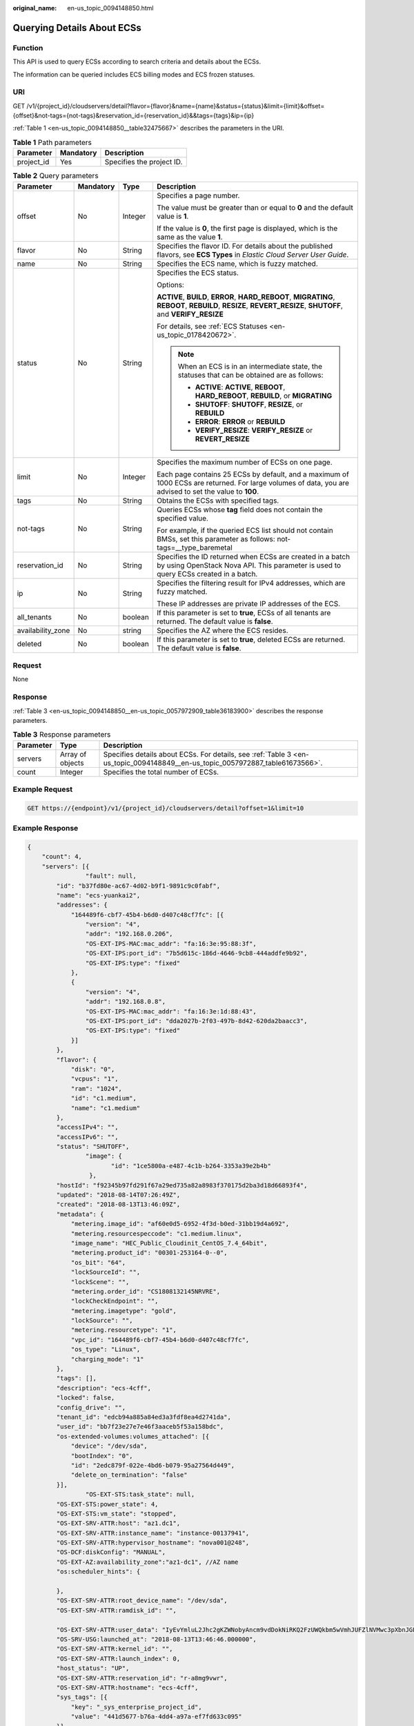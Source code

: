 :original_name: en-us_topic_0094148850.html

.. _en-us_topic_0094148850:

Querying Details About ECSs
===========================

Function
--------

This API is used to query ECSs according to search criteria and details about the ECSs.

The information can be queried includes ECS billing modes and ECS frozen statuses.

URI
---

GET /v1/{project_id}/cloudservers/detail?flavor={flavor}&name={name}&status={status}&limit={limit}&offset={offset}&not-tags={not-tags}&reservation_id={reservation_id}&&tags={tags}&ip={ip}

:ref:`Table 1 <en-us_topic_0094148850__table32475667>` describes the parameters in the URI.

.. _en-us_topic_0094148850__table32475667:

.. table:: **Table 1** Path parameters

   ========== ========= =========================
   Parameter  Mandatory Description
   ========== ========= =========================
   project_id Yes       Specifies the project ID.
   ========== ========= =========================

.. table:: **Table 2** Query parameters

   +-------------------+-----------------+-----------------+--------------------------------------------------------------------------------------------------------------------------------------------------------------+
   | Parameter         | Mandatory       | Type            | Description                                                                                                                                                  |
   +===================+=================+=================+==============================================================================================================================================================+
   | offset            | No              | Integer         | Specifies a page number.                                                                                                                                     |
   |                   |                 |                 |                                                                                                                                                              |
   |                   |                 |                 | The value must be greater than or equal to **0** and the default value is **1**.                                                                             |
   |                   |                 |                 |                                                                                                                                                              |
   |                   |                 |                 | If the value is **0**, the first page is displayed, which is the same as the value **1**.                                                                    |
   +-------------------+-----------------+-----------------+--------------------------------------------------------------------------------------------------------------------------------------------------------------+
   | flavor            | No              | String          | Specifies the flavor ID. For details about the published flavors, see **ECS Types** in *Elastic Cloud Server User Guide*.                                    |
   +-------------------+-----------------+-----------------+--------------------------------------------------------------------------------------------------------------------------------------------------------------+
   | name              | No              | String          | Specifies the ECS name, which is fuzzy matched.                                                                                                              |
   +-------------------+-----------------+-----------------+--------------------------------------------------------------------------------------------------------------------------------------------------------------+
   | status            | No              | String          | Specifies the ECS status.                                                                                                                                    |
   |                   |                 |                 |                                                                                                                                                              |
   |                   |                 |                 | Options:                                                                                                                                                     |
   |                   |                 |                 |                                                                                                                                                              |
   |                   |                 |                 | **ACTIVE**, **BUILD**, **ERROR**, **HARD_REBOOT**, **MIGRATING**, **REBOOT**, **REBUILD**, **RESIZE**, **REVERT_RESIZE**, **SHUTOFF**, and **VERIFY_RESIZE** |
   |                   |                 |                 |                                                                                                                                                              |
   |                   |                 |                 | For details, see :ref:`ECS Statuses <en-us_topic_0178420672>`.                                                                                               |
   |                   |                 |                 |                                                                                                                                                              |
   |                   |                 |                 | .. note::                                                                                                                                                    |
   |                   |                 |                 |                                                                                                                                                              |
   |                   |                 |                 |    When an ECS is in an intermediate state, the statuses that can be obtained are as follows:                                                                |
   |                   |                 |                 |                                                                                                                                                              |
   |                   |                 |                 |    -  **ACTIVE**: **ACTIVE**, **REBOOT**, **HARD_REBOOT**, **REBUILD**, or **MIGRATING**                                                                     |
   |                   |                 |                 |    -  **SHUTOFF**: **SHUTOFF**, **RESIZE**, or **REBUILD**                                                                                                   |
   |                   |                 |                 |    -  **ERROR**: **ERROR** or **REBUILD**                                                                                                                    |
   |                   |                 |                 |    -  **VERIFY_RESIZE**: **VERIFY_RESIZE** or **REVERT_RESIZE**                                                                                              |
   +-------------------+-----------------+-----------------+--------------------------------------------------------------------------------------------------------------------------------------------------------------+
   | limit             | No              | Integer         | Specifies the maximum number of ECSs on one page.                                                                                                            |
   |                   |                 |                 |                                                                                                                                                              |
   |                   |                 |                 | Each page contains 25 ECSs by default, and a maximum of 1000 ECSs are returned. For large volumes of data, you are advised to set the value to **100**.      |
   +-------------------+-----------------+-----------------+--------------------------------------------------------------------------------------------------------------------------------------------------------------+
   | tags              | No              | String          | Obtains the ECSs with specified tags.                                                                                                                        |
   +-------------------+-----------------+-----------------+--------------------------------------------------------------------------------------------------------------------------------------------------------------+
   | not-tags          | No              | String          | Queries ECSs whose **tag** field does not contain the specified value.                                                                                       |
   |                   |                 |                 |                                                                                                                                                              |
   |                   |                 |                 | For example, if the queried ECS list should not contain BMSs, set this parameter as follows: not-tags=__type_baremetal                                       |
   +-------------------+-----------------+-----------------+--------------------------------------------------------------------------------------------------------------------------------------------------------------+
   | reservation_id    | No              | String          | Specifies the ID returned when ECSs are created in a batch by using OpenStack Nova API. This parameter is used to query ECSs created in a batch.             |
   +-------------------+-----------------+-----------------+--------------------------------------------------------------------------------------------------------------------------------------------------------------+
   | ip                | No              | String          | Specifies the filtering result for IPv4 addresses, which are fuzzy matched.                                                                                  |
   |                   |                 |                 |                                                                                                                                                              |
   |                   |                 |                 | These IP addresses are private IP addresses of the ECS.                                                                                                      |
   +-------------------+-----------------+-----------------+--------------------------------------------------------------------------------------------------------------------------------------------------------------+
   | all_tenants       | No              | boolean         | If this parameter is set to **true**, ECSs of all tenants are returned. The default value is **false**.                                                      |
   +-------------------+-----------------+-----------------+--------------------------------------------------------------------------------------------------------------------------------------------------------------+
   | availability_zone | No              | string          | Specifies the AZ where the ECS resides.                                                                                                                      |
   +-------------------+-----------------+-----------------+--------------------------------------------------------------------------------------------------------------------------------------------------------------+
   | deleted           | No              | boolean         | If this parameter is set to **true**, deleted ECSs are returned. The default value is **false**.                                                             |
   +-------------------+-----------------+-----------------+--------------------------------------------------------------------------------------------------------------------------------------------------------------+

Request
-------

None

Response
--------

:ref:`Table 3 <en-us_topic_0094148850__en-us_topic_0057972909_table36183900>` describes the response parameters.

.. _en-us_topic_0094148850__en-us_topic_0057972909_table36183900:

.. table:: **Table 3** Response parameters

   +-----------+------------------+-------------------------------------------------------------------------------------------------------------------------------+
   | Parameter | Type             | Description                                                                                                                   |
   +===========+==================+===============================================================================================================================+
   | servers   | Array of objects | Specifies details about ECSs. For details, see :ref:`Table 3 <en-us_topic_0094148849__en-us_topic_0057972887_table61673566>`. |
   +-----------+------------------+-------------------------------------------------------------------------------------------------------------------------------+
   | count     | Integer          | Specifies the total number of ECSs.                                                                                           |
   +-----------+------------------+-------------------------------------------------------------------------------------------------------------------------------+

Example Request
---------------

.. code-block:: text

   GET https://{endpoint}/v1/{project_id}/cloudservers/detail?offset=1&limit=10

Example Response
----------------

.. code-block::

   {
       "count": 4,
       "servers": [{
                   "fault": null,
           "id": "b37fd80e-ac67-4d02-b9f1-9891c9c0fabf",
           "name": "ecs-yuankai2",
           "addresses": {
               "164489f6-cbf7-45b4-b6d0-d407c48cf7fc": [{
                   "version": "4",
                   "addr": "192.168.0.206",
                   "OS-EXT-IPS-MAC:mac_addr": "fa:16:3e:95:88:3f",
                   "OS-EXT-IPS:port_id": "7b5d615c-186d-4646-9cb8-444addfe9b92",
                   "OS-EXT-IPS:type": "fixed"
               },
               {
                   "version": "4",
                   "addr": "192.168.0.8",
                   "OS-EXT-IPS-MAC:mac_addr": "fa:16:3e:1d:88:43",
                   "OS-EXT-IPS:port_id": "dda2027b-2f03-497b-8d42-620da2baacc3",
                   "OS-EXT-IPS:type": "fixed"
               }]
           },
           "flavor": {
               "disk": "0",
               "vcpus": "1",
               "ram": "1024",
               "id": "c1.medium",
               "name": "c1.medium"
           },
           "accessIPv4": "",
           "accessIPv6": "",
           "status": "SHUTOFF",
                   "image": {
                          "id": "1ce5800a-e487-4c1b-b264-3353a39e2b4b"
                    },
           "hostId": "f92345b97fd291f67a29ed735a82a8983f370175d2ba3d18d66893f4",
           "updated": "2018-08-14T07:26:49Z",
           "created": "2018-08-13T13:46:09Z",
           "metadata": {
               "metering.image_id": "af60e0d5-6952-4f3d-b0ed-31bb19d4a692",
               "metering.resourcespeccode": "c1.medium.linux",
               "image_name": "HEC_Public_Cloudinit_CentOS_7.4_64bit",
               "metering.product_id": "00301-253164-0--0",
               "os_bit": "64",
               "lockSourceId": "",
               "lockScene": "",
               "metering.order_id": "CS1808132145NRVRE",
               "lockCheckEndpoint": "",
               "metering.imagetype": "gold",
               "lockSource": "",
               "metering.resourcetype": "1",
               "vpc_id": "164489f6-cbf7-45b4-b6d0-d407c48cf7fc",
               "os_type": "Linux",
               "charging_mode": "1"
           },
           "tags": [],
           "description": "ecs-4cff",
           "locked": false,
           "config_drive": "",
           "tenant_id": "edcb94a885a84ed3a3fdf8ea4d2741da",
           "user_id": "bb7f23e27e7e46f3aaceb5f53a158bdc",
           "os-extended-volumes:volumes_attached": [{
               "device": "/dev/sda",
               "bootIndex": "0",
               "id": "2edc879f-022e-4bd6-b079-95a27564d449",
               "delete_on_termination": "false"
           }],
                   "OS-EXT-STS:task_state": null,
           "OS-EXT-STS:power_state": 4,
           "OS-EXT-STS:vm_state": "stopped",
           "OS-EXT-SRV-ATTR:host": "az1.dc1",
           "OS-EXT-SRV-ATTR:instance_name": "instance-00137941",
           "OS-EXT-SRV-ATTR:hypervisor_hostname": "nova001@248",
           "OS-DCF:diskConfig": "MANUAL",
           "OS-EXT-AZ:availability_zone":"az1-dc1", //AZ name
           "os:scheduler_hints": {

           },
           "OS-EXT-SRV-ATTR:root_device_name": "/dev/sda",
           "OS-EXT-SRV-ATTR:ramdisk_id": "",

           "OS-EXT-SRV-ATTR:user_data": "IyEvYmluL2Jhc2gKZWNobyAncm9vdDokNiRKQ2FzUWQkbm5wVmhJUFZlNVMwc3pXbnJGLnZVZ1FCWk4xTEo5Vy8wd09WTmFZaWpBRXdtRnhuQmZaTllVZXhBWktVWFVTeVhEeERuSUMzV2JjZEJyQUVBZkZvLy8nIHwgY2hwYXNzd2QgLWU7",
           "OS-SRV-USG:launched_at": "2018-08-13T13:46:46.000000",
           "OS-EXT-SRV-ATTR:kernel_id": "",
           "OS-EXT-SRV-ATTR:launch_index": 0,
           "host_status": "UP",
           "OS-EXT-SRV-ATTR:reservation_id": "r-a8mg9vwr",
           "OS-EXT-SRV-ATTR:hostname": "ecs-4cff",
           "sys_tags": [{
               "key": "_sys_enterprise_project_id",
               "value": "441d5677-b76a-4dd4-a97a-ef7fd633c095"
           }],
           "security_groups": [{
                           "id": "71846bf6-1cda-4515-8590-3707be295e76",
               "name": "Sys-FullAccess"
           },
           {
                           "id": "b1786350-da65-11e7-b312-0255ac101b03",
               "name": "default"
           }]
       },
       {
                   "fault": null,
           "id": "8380dcc9-0eac-4407-9f9e-df8c9eddeacd",
           "name": "ecs-f680",
           "addresses": {
               "164489f6-cbf7-45b4-b6d0-d407c48cf7fc": [{
                   "version": "4",
                   "addr": "192.168.0.218",
                   "OS-EXT-IPS-MAC:mac_addr": "fa:16:3e:bb:b3:fe",
                   "OS-EXT-IPS:port_id": "240c696f-68d8-4f3f-941d-fecf2b375132",
                   "OS-EXT-IPS:type": "fixed"
               }]
           },
           "flavor": {
               "disk": "0",
               "vcpus": "1",
               "ram": "1024",
               "id": "c1.medium",
               "name": "c1.medium"
           },
           "accessIPv4": "",
           "accessIPv6": "",
           "status": "SHUTOFF",
                   "image": {
                          "id": "1ce5800a-e487-4c1b-b264-3353a39e2b4b"
                    },
           "hostId": "f92345b97fd291f67a29ed735a82a8983f370175d2ba3d18d66893f4",
           "updated": "2018-08-14T03:01:00Z",
           "created": "2018-08-13T13:38:29Z",
           "metadata": {
               "metering.image_id": "af60e0d5-6952-4f3d-b0ed-31bb19d4a692",
               "metering.imagetype": "gold",
               "metering.resourcespeccode": "c1.medium.linux",
               "image_name": "HEC_Public_Cloudinit_CentOS_7.4_64bit",
               "metering.resourcetype": "1",
               "os_bit": "64",
               "vpc_id": "164489f6-cbf7-45b4-b6d0-d407c48cf7fc",
               "os_type": "Linux",
               "charging_mode": "0"
           },
           "tags": [],
           "description": "ecs-f680",
           "locked": false,
           "config_drive": "",
           "tenant_id": "edcb94a885a84ed3a3fdf8ea4d2741da",
           "user_id": "61ee747d36bf421fa25c51a3b9565046",
           "os-extended-volumes:volumes_attached": [{
               "device": "/dev/sda",
               "bootIndex": "0",
               "id": "3721b948-9c2f-4980-90ad-b2a16811f58c",
               "delete_on_termination": "false"
           }],
                   "OS-EXT-STS:task_state": null,
           "OS-EXT-STS:power_state": 4,
           "OS-EXT-STS:vm_state": "stopped",
           "OS-EXT-SRV-ATTR:host": "az1.dc1",
           "OS-EXT-SRV-ATTR:instance_name": "instance-00137937",
           "OS-EXT-SRV-ATTR:hypervisor_hostname": "nova001@248",
           "OS-DCF:diskConfig": "MANUAL",
           "OS-EXT-AZ:availability_zone":"az1-dc1", //AZ name
           "os:scheduler_hints": {
           },
           "OS-EXT-SRV-ATTR:root_device_name": "/dev/sda",
           "OS-EXT-SRV-ATTR:ramdisk_id": "",

           "OS-EXT-SRV-ATTR:user_data": "IyEvYmluL2Jhc2gKZWNobyAncm9vdDokNiR5aG9aeFIkVE00OWlwSGQ2OEFWcjlTMTFXNEZrZmFYTENVbEkvd0xVTmdSVjhOb0dCem5WOWFsU1lEN0ZNSHc0VmtwdU9GOERyLncudGUzVmRHLnVmY005elVZSDEnIHwgY2hwYXNzd2QgLWU7",
           "OS-SRV-USG:launched_at": "2018-08-13T13:38:53.000000",
           "OS-EXT-SRV-ATTR:kernel_id": "",
           "OS-EXT-SRV-ATTR:launch_index": 0,
           "host_status": "UP",
           "OS-EXT-SRV-ATTR:reservation_id": "r-7e2g78rq",
           "OS-EXT-SRV-ATTR:hostname": "ecs-f680",
           "sys_tags": [{
               "key": "_sys_enterprise_project_id",
               "value": "441d5677-b76a-4dd4-a97a-ef7fd633c095"
           }],
           "security_groups": [{
               "name": "test"
           }]
       },
       {
                   "fault": null,
           "id": "fb70fed9-5774-44a7-ad4a-af3ea2c2da61",
           "name": "ecs-3993",
           "addresses": {
               "00159d7d-b3c3-4108-8bc4-6658814e6422": [{
                   "version": "4",
                   "addr": "192.168.20.83",
                   "OS-EXT-IPS-MAC:mac_addr": "fa:16:3e:a9:8d:88",
                   "OS-EXT-IPS:port_id": "579ab762-bf89-435e-80ad-a8bdd25119c5",
                   "OS-EXT-IPS:type": "fixed"
               }]
           },
           "flavor": {
               "disk": "0",
               "vcpus": "1",
               "ram": "1024",
               "id": "c1.medium",
               "name": "c1.medium"
           },
           "accessIPv4": "",
           "accessIPv6": "",
           "status": "SHUTOFF",
                   "image": {
                          "id": "1ce5800a-e487-4c1b-b264-3353a39e2b4b"
                    },
           "hostId": "f92345b97fd291f67a29ed735a82a8983f370175d2ba3d18d66893f4",
           "updated": "2018-08-14T03:01:03Z",
           "created": "2018-08-13T13:38:02Z",
           "metadata": {
               "metering.image_id": "af60e0d5-6952-4f3d-b0ed-31bb19d4a692",
               "metering.imagetype": "gold",
               "metering.resourcespeccode": "c1.medium.linux",
               "image_name": "HEC_Public_Cloudinit_CentOS_7.4_64bit",
               "metering.resourcetype": "1",
               "os_bit": "64",
               "vpc_id": "00159d7d-b3c3-4108-8bc4-6658814e6422",
               "os_type": "Linux",
               "charging_mode": "0"
           },
           "tags": [],
           "description": "ecs-3993",
           "locked": false,
           "config_drive": "",
           "tenant_id": "edcb94a885a84ed3a3fdf8ea4d2741da",
           "user_id": "eb4698fe015848e9a3e86cc9956e54fa",
           "key_name": "KeyPair-3b38",
           "os-extended-volumes:volumes_attached": [{
               "device": "/dev/sda",
               "bootIndex": "0",
               "id": "85bfbc4f-7733-419a-b171-c00585abf926",
               "delete_on_termination": "false"
           }],
                   "OS-EXT-STS:task_state": null,
           "OS-EXT-STS:power_state": 4,
           "OS-EXT-STS:vm_state": "stopped",
           "OS-EXT-SRV-ATTR:host": "az1.dc1",
           "OS-EXT-SRV-ATTR:instance_name": "instance-00137936",
           "OS-EXT-SRV-ATTR:hypervisor_hostname": "nova001@248",
           "OS-DCF:diskConfig": "MANUAL",
           "OS-EXT-AZ:availability_zone":"az1-dc1", //AZ name
           "os:scheduler_hints": {
           },
           "OS-EXT-SRV-ATTR:root_device_name": "/dev/sda",
           "OS-EXT-SRV-ATTR:ramdisk_id": "",

           "OS-SRV-USG:launched_at": "2018-08-13T13:38:24.000000",
           "OS-EXT-SRV-ATTR:kernel_id": "",
           "OS-EXT-SRV-ATTR:launch_index": 0,
           "host_status": "UP",
           "OS-EXT-SRV-ATTR:reservation_id": "r-uzsewxii",
           "OS-EXT-SRV-ATTR:hostname": "ecs-3993",
           "sys_tags": [{
               "key": "_sys_enterprise_project_id",
               "value": "441d5677-b76a-4dd4-a97a-ef7fd633c095"
           }],
           "security_groups": [{
               "name": "test"
           },
           {
               "name": "default"
           }]
       },
       {
                   "fault": null,
           "id": "e3d3f219-b445-4a7a-8f00-e31412481f8c",
           "name": "ecs-1f30",
           "addresses": {
               "00159d7d-b3c3-4108-8bc4-6658814e6422": [{
                   "version": "4",
                   "addr": "192.168.20.197",
                   "OS-EXT-IPS-MAC:mac_addr": "fa:16:3e:41:5a:32",
                   "OS-EXT-IPS:port_id": "cfa2e055-54fb-427a-bde4-128bda47ae5c",
                   "OS-EXT-IPS:type": "fixed"
               }]
           },
           "flavor": {
               "disk": "0",
               "vcpus": "1",
               "ram": "1024",
               "id": "c1.medium",
               "name": "c1.medium"
           },
           "accessIPv4": "",
           "accessIPv6": "",
           "status": "ACTIVE",
                   "image": {
                          "id": "1ce5800a-e487-4c1b-b264-3353a39e2b4b"
                    },
           "progress": 0,
           "hostId": "f92345b97fd291f67a29ed735a82a8983f370175d2ba3d18d66893f4",
           "updated": "2018-08-15T08:16:01Z",
           "created": "2018-08-13T11:57:29Z",
           "metadata": {
               "sadfasfasf": "sdffffd",
               "metering.order_id": "CS180813193577ORO",
               "metering.imagetype": "gold",
               "metering.resourcespeccode": "c1.medium.win",
               "metering.image_id": "65cb40e6-f67e-4bef-a1e7-808166a5999d",
               "image_name": "HEC_Public_Windows2008R2_Ent_64bit40G_English",
               "aaaaaa": "0",
               "metering.resourcetype": "1",
               "aaaa": "0",
               "metering.product_id": "00301-146042-0--0",
               "os_bit": "64",
               "vpc_id": "00159d7d-b3c3-4108-8bc4-6658814e6422",
               "os_type": "Windows",
               "charging_mode": "1"
           },
           "tags": [],
           "description": "ecs-1f30",
           "locked": false,
           "config_drive": "",
           "tenant_id": "edcb94a885a84ed3a3fdf8ea4d2741da",
           "user_id": "bb7f23e27e7e46f3aaceb5f53a158bdc",
           "key_name": "Autotest_Init_TC_OriginalAPI_Create_Keypairs_02_keypair",
           "os-extended-volumes:volumes_attached": [{
               "device": "/dev/sda",
               "bootIndex": "0",
               "id": "5043f66b-a0d8-4eb2-8c48-49976bcdc253",
               "delete_on_termination": "false"
           }],
                   "OS-EXT-STS:task_state": null,
           "OS-EXT-STS:power_state": 1,
           "OS-EXT-STS:vm_state": "active",
           "OS-EXT-SRV-ATTR:host": "az1.dc1",
           "OS-EXT-SRV-ATTR:instance_name": "instance-0013772d",
           "OS-EXT-SRV-ATTR:hypervisor_hostname": "nova001@248",
           "OS-DCF:diskConfig": "MANUAL",
           "OS-EXT-AZ:availability_zone":"az1-dc1", //AZ name
           "os:scheduler_hints": {
           },
           "OS-EXT-SRV-ATTR:root_device_name": "/dev/sda",
           "OS-EXT-SRV-ATTR:ramdisk_id": "",

           "OS-SRV-USG:launched_at": "2018-08-13T11:57:53.576640",
           "OS-EXT-SRV-ATTR:kernel_id": "",
           "OS-EXT-SRV-ATTR:launch_index": 0,
           "host_status": "UP",
           "OS-EXT-SRV-ATTR:reservation_id": "r-xmjj4pnm",
           "OS-EXT-SRV-ATTR:hostname": "ecs-1f30",
           "sys_tags": [{
               "key": "_sys_enterprise_project_id",
               "value": "441d5677-b76a-4dd4-a97a-ef7fd633c095"
           }],
           "security_groups": [{
               "name": "default"
           }]
       }]
   }

Returned Values
---------------

See :ref:`Returned Values for General Requests <en-us_topic_0022067716>`.

Error Codes
-----------

See :ref:`Error Codes <en-us_topic_0022067717>`.
